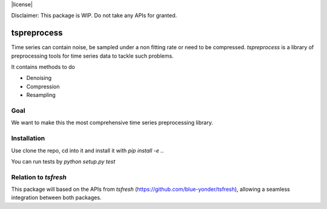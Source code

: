 |license|

Disclaimer: This package is WIP. Do not take any APIs for granted.

============
tspreprocess
============

Time series can contain noise, be sampled under a non fitting rate or need to be compressed.
*tspreprocess* is a library of preprocessing tools for time series data to tackle such problems.

It contains methods to do

* Denoising
* Compression
* Resampling


Goal
====

We want to make this the most comprehensive time series preprocessing library.


Installation
============

Use clone the repo, cd into it and install it with `pip install -e .`.

You can run tests by `python setup.py test`


Relation to *tsfresh*
=====================

This package will based on the APIs from *tsfresh* (https://github.com/blue-yonder/tsfresh), allowing a seamless
integration between both packages.